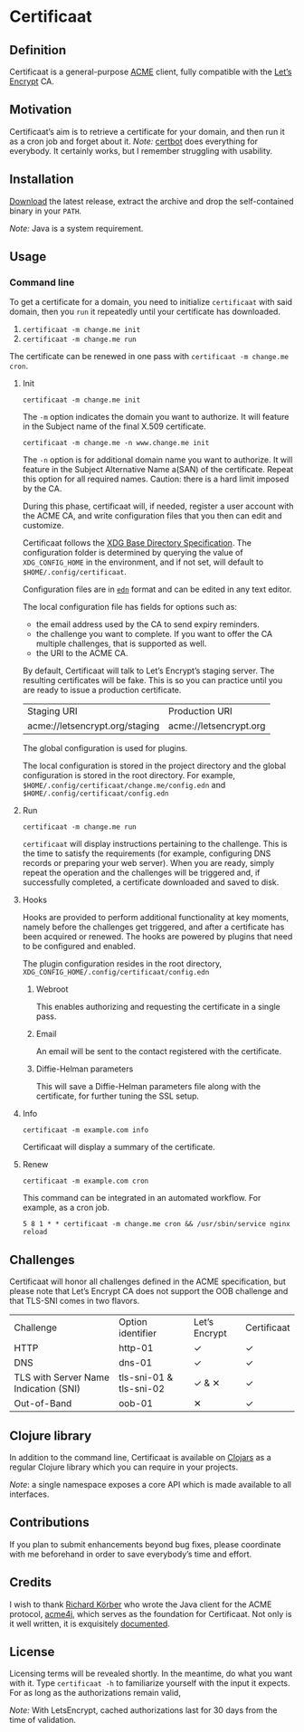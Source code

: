 * Certificaat
** Definition
Certificaat is a general-purpose [[https://tools.ietf.org/html/draft-ietf-acme-acme-06][ACME]] client, fully compatible with the [[https://letsencrypt.org/][Let’s Encrypt]] CA.
** Motivation
Certificaat’s aim is to retrieve a certificate for your domain, and then run it as a cron job and forget about it. 
/Note:/ [[https://certbot.eff.org/][certbot]] does everything for everybody. It certainly works, but I remember struggling with usability. 
** Installation
[[https://github.com/danielsz/certificaat/releases/latest][Download]] the latest release, extract the archive and drop the self-contained binary in your ~PATH~.

/Note:/ Java is a system requirement.

** Usage
*** Command line

To get a certificate for a domain, you need to initialize ~certificaat~ with said domain, then you ~run~ it repeatedly until your certificate has downloaded.

1. ~certificaat -m change.me init~
2. ~certificaat -m change.me run~

The certificate can be renewed in one pass with ~certificaat -m change.me cron~.

**** Init


#+BEGIN_SRC shell
certificaat -m change.me init
#+END_SRC

The ~-m~ option indicates the domain you want to authorize. It will feature in the Subject name of the final X.509 certificate.

#+BEGIN_SRC shell
certificaat -m change.me -n www.change.me init
#+END_SRC

The ~-n~ option is for additional domain name you want to
authorize. It will feature in the Subject Alternative Name a(SAN) of
the certificate. Repeat this option for all required names. Caution:
there is a hard limit imposed by the CA.
 
During this phase, certificaat will, if needed, register a user
account with the ACME CA, and write configuration files that you then
can edit and customize.

Certificaat follows the [[https://specifications.freedesktop.org/basedir-spec/latest/][XDG Base Directory Specification]]. The
configuration folder is determined by querying the value of
~XDG_CONFIG_HOME~ in the environment, and if not set, will default to
~$HOME/.config/certificaat~.

Configuration files are in [[https://github.com/edn-format/edn][~edn~]] format and can be edited in any text
editor. 

The local configuration file has fields for options such as: 
- the email address used by the CA to send expiry reminders.
- the challenge you want to complete. If you want to offer the CA multiple challenges, that is supported as well. 
- the URI to the ACME CA. 

By default, Certificaat will talk to Let’s Encrypt’s staging
server. The resulting certificates will be fake. This is so you can
practice until you are ready to issue a production certificate.

| Staging URI                    | Production URI         |
| acme://letsencrypt.org/staging | acme://letsencrypt.org |

The global configuration is used for plugins. 

The local configuration is stored in the project directory and
the global configuration is stored in the root directory. For example,
~$HOME/.config/certificaat/change.me/config.edn~ and
~$HOME/.config/certificaat/config.edn~

**** Run

#+BEGIN_SRC shell
certificaat -m change.me run 
#+END_SRC

~certificaat~ will display instructions pertaining to the challenge. This is the time to satisfy the requirements (for example, configuring DNS records or preparing your web server). When you are ready, simply repeat the operation and the challenges will be triggered and, if successfully completed, a certificate downloaded and saved to disk.

**** Hooks

Hooks are provided to perform additional functionality at key moments, namely before the challenges get triggered, and after a certificate has been acquired or renewed. The hooks are powered by plugins that need to be configured and enabled. 

The plugin configuration resides in the root directory, ~XDG_CONFIG_HOME/.config/certificaat/config.edn~

***** Webroot
This enables authorizing and requesting the certificate in a single pass.
***** Email
An email will be sent to the contact registered with the certificate. 
***** Diffie-Helman parameters
This will save a Diffie-Helman parameters file along with the certificate, for further tuning the SSL setup.

**** Info

#+BEGIN_SRC shell
certificaat -m example.com info
#+END_SRC

Certificaat will display a summary of the certificate. 

**** Renew

#+BEGIN_SRC shell
certificaat -m example.com cron
#+END_SRC

This command can be integrated in an automated workflow. For example, as a cron job.

#+BEGIN_SRC shell
5 8 1 * * certificaat -m change.me cron && /usr/sbin/service nginx reload
#+END_SRC
** Challenges

Certificaat will honor all challenges defined in the ACME specification, but please note that Let’s Encrypt CA does not support the OOB challenge and that TLS-SNI comes in two flavors. 

| Challenge                             | Option identifier       | Let’s Encrypt | Certificaat |
| HTTP                                  | http-01                 | ✓             | ✓           |
| DNS                                   | dns-01                  | ✓             | ✓           |
| TLS with Server Name Indication (SNI) | tls-sni-01 & tls-sni-02 | ✓ & ✕         | ✓           |
| Out-of-Band                           | oob-01                  | ✕             | ✓           |

** Clojure library
In addition to the command line, Certificaat is available on [[https://clojars.org/][Clojars]] as a regular Clojure library which you can require in your projects.

[[http://clojars.org/org.danielsz/certificaat/latest-version.svg]]

/Note/: a single namespace exposes a core API which is made available to all interfaces.

** Contributions
If you plan to submit enhancements beyond bug fixes, please coordinate with me beforehand in order to save everybody’s time and effort.
** Credits
I wish to thank [[https://shredzone.org/maven/acme4j/][Richard Körber]] who wrote the Java client for the ACME protocol, [[https://github.com/shred/acme4j][acme4j]], which serves as the foundation for Certificaat. Not only is it well written, it is exquisitely [[https://shredzone.org/maven/acme4j/][documented]]. 
** License
Licensing terms will be revealed shortly. In the meantime, do what you want with it.
Type ~certificaat -h~ to familiarize yourself with the input it
expects.
For as long as the authorizations remain valid, 

/Note:/ With LetsEncrypt, cached authorizations last for 30 days from the time of validation.
